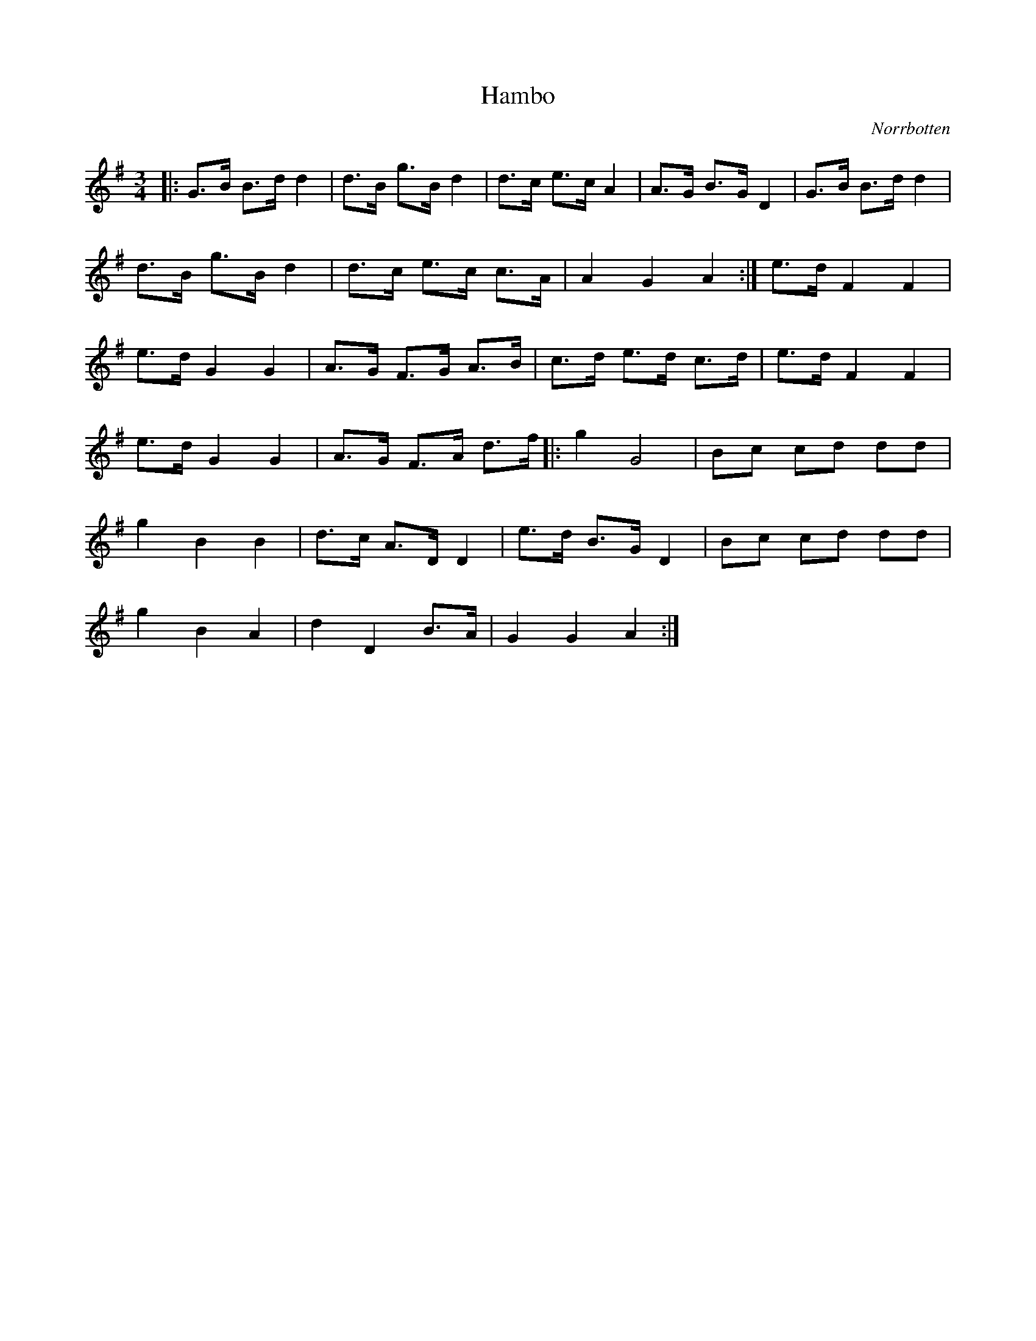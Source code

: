 %%abc-charset utf-8

X:1
T:Hambo
R:Hambo
O:Norrbotten
Z:Johan Dahlberg
B:August Nordström
M:3/4
L:1/16
K:G
|:G2>B2 B2>d2 d4 | d2>B2 g2>B2 d4 | d2>c2 e2>c2 A4 | A2>G2 B2>G2 D4 | G2>B2 B2>d2 d4 |
d2>B2 g2>B2 d4 | d2>c2 e2>c2 c2>A2 | A4 G4 A4 :| e2>d2 F4 F4 |
e2>d2 G4 G4 | A2>G2 F2>G2 A2>B2 | c2>d2 e2>d2 c2>d2 | e2>d2 F4 F4 |
e2>d2 G4 G4 | A2>G2 F2>A2 d2>f2 |: g4 G8 | B2c2 c2d2 d2d2 |
g4 B4 B4 | d2>c2 A2>D2 D4 | e2>d2 B2>G2 D4 | B2c2 c2d2 d2d2 |
g4 B4 A4 | d4 D4 B2>A2 | G4 G4 A4 :|

